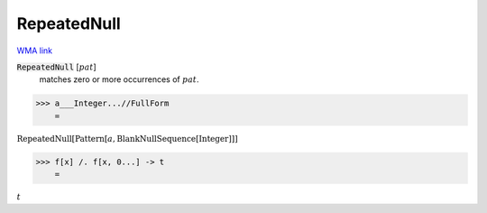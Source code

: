 RepeatedNull
============

`WMA link <https://reference.wolfram.com/language/ref/RepeatedNull.html>`_


:code:`RepeatedNull` [:math:`pat`]
    matches zero or more occurrences of :math:`pat`.





>>> a___Integer...//FullForm
    =

:math:`\text{RepeatedNull}\left[\text{Pattern}\left[a, \text{BlankNullSequence}\left[\text{Integer}\right]\right]\right]`


>>> f[x] /. f[x, 0...] -> t
    =

:math:`t`


